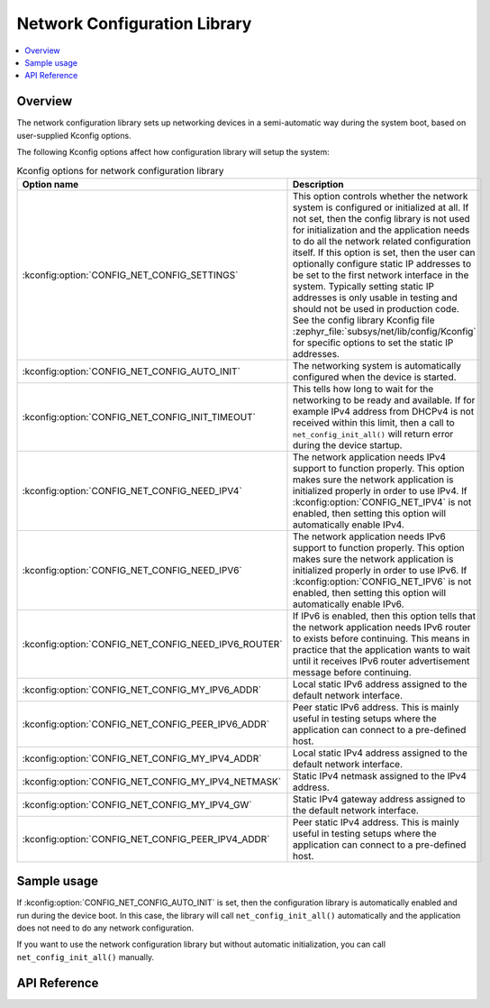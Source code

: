 .. _net_config_interface:

Network Configuration Library
#############################

.. contents::
    :local:
    :depth: 2

Overview
********

The network configuration library sets up networking devices in a
semi-automatic way during the system boot, based on user-supplied
Kconfig options.

The following Kconfig options affect how configuration library will
setup the system:

.. csv-table:: Kconfig options for network configuration library
   :header: "Option name", "Description"
   :widths: 45 55

   ":kconfig:option:`CONFIG_NET_CONFIG_SETTINGS`", "This option controls whether the
   network system is configured or initialized at all. If not set, then the
   config library is not used for initialization and the application needs to
   do all the network related configuration itself. If this option is set,
   then the user can optionally configure static IP addresses to be set to the
   first network interface in the system. Typically setting static IP addresses
   is only usable in testing and should not be used in production code. See
   the config library Kconfig file :zephyr_file:`subsys/net/lib/config/Kconfig`
   for specific options to set the static IP addresses."
   ":kconfig:option:`CONFIG_NET_CONFIG_AUTO_INIT`", "The networking system is
   automatically configured when the device is started."
   ":kconfig:option:`CONFIG_NET_CONFIG_INIT_TIMEOUT`", "This tells how long to wait for
   the networking to be ready and available. If for example IPv4 address from
   DHCPv4 is not received within this limit, then a call to
   ``net_config_init_all()`` will return error during the device startup."
   ":kconfig:option:`CONFIG_NET_CONFIG_NEED_IPV4`", "The network application needs IPv4
   support to function properly. This option makes sure the network application
   is initialized properly in order to use IPv4.
   If :kconfig:option:`CONFIG_NET_IPV4` is not enabled, then setting this option will
   automatically enable IPv4."
   ":kconfig:option:`CONFIG_NET_CONFIG_NEED_IPV6`", "The network application needs IPv6
   support to function properly. This option makes sure the network application
   is initialized properly in order to use IPv6.
   If :kconfig:option:`CONFIG_NET_IPV6` is not enabled, then setting this option will
   automatically enable IPv6."
   ":kconfig:option:`CONFIG_NET_CONFIG_NEED_IPV6_ROUTER`", "If IPv6 is enabled, then
   this option tells that the network application needs IPv6 router to exists
   before continuing. This means in practice that the application wants to wait
   until it receives IPv6 router advertisement message before continuing."
   ":kconfig:option:`CONFIG_NET_CONFIG_MY_IPV6_ADDR`","Local static IPv6 address assigned to
   the default network interface."
   ":kconfig:option:`CONFIG_NET_CONFIG_PEER_IPV6_ADDR`","Peer static IPv6 address. This is mainly
   useful in testing setups where the application can connect to a pre-defined host."
   ":kconfig:option:`CONFIG_NET_CONFIG_MY_IPV4_ADDR`","Local static IPv4 address assigned to
   the default network interface."
   ":kconfig:option:`CONFIG_NET_CONFIG_MY_IPV4_NETMASK`","Static IPv4 netmask assigned to the IPv4
   address."
   ":kconfig:option:`CONFIG_NET_CONFIG_MY_IPV4_GW`","Static IPv4 gateway address assigned to the
   default network interface."
   ":kconfig:option:`CONFIG_NET_CONFIG_PEER_IPV4_ADDR`","Peer static IPv4 address. This is mainly
   useful in testing setups where the application can connect to a pre-defined host."

Sample usage
************

If :kconfig:option:`CONFIG_NET_CONFIG_AUTO_INIT` is set, then the configuration
library is automatically enabled and run during the device boot. In this case,
the library will call ``net_config_init_all()`` automatically and the
application does not need to do any network configuration.

If you want to use the network configuration library but without automatic
initialization, you can call ``net_config_init_all()`` manually.

API Reference
*************

.. doxygengroup:: net_config
